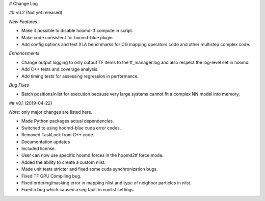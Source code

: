 # Change Log

## v0.2 (Not yet released)

*New Features*

- Make it possible to disable hoomd-tf compute in script.
- Make code consistent for hoomd-blue plugin.
- Add config options and test XLA benchmarks for CG mapping operators code and other multistep complex code.

*Enhancements*

- Change output logging to only output TF items to the tf_manager.log and also respect the log-level set in hoomd.
- Add C++ tests and coverage analysis.
- Add timing tests for assessing regression in performance.

*Bug Fixes*

- Batch positions/nlist for execution because very large systems cannot fit a complex NN model into memory,

## v0.1 (2019-04-22)

*Note:* only major changes are listed here.

- Made Python packages actual dependencies.
- Switched to using hoomd-blue cuda error codes.
- Removed TaskLock from C++ code.
- Documentation updates
- Included license.
- User can now use specific hoomd forces in the hoomd2tf force mode.
- Added the ability to create a custom nlist.
- Made unit tests stricter and fixed some cuda synchronization bugs.
- Fixed TF GPU Compiling bug.
- Fixed ordering/masking error in mapping nlist and type of neighbor particles in nlist.
- Fixed a bug which caused a seg fault in nonlist settings.
